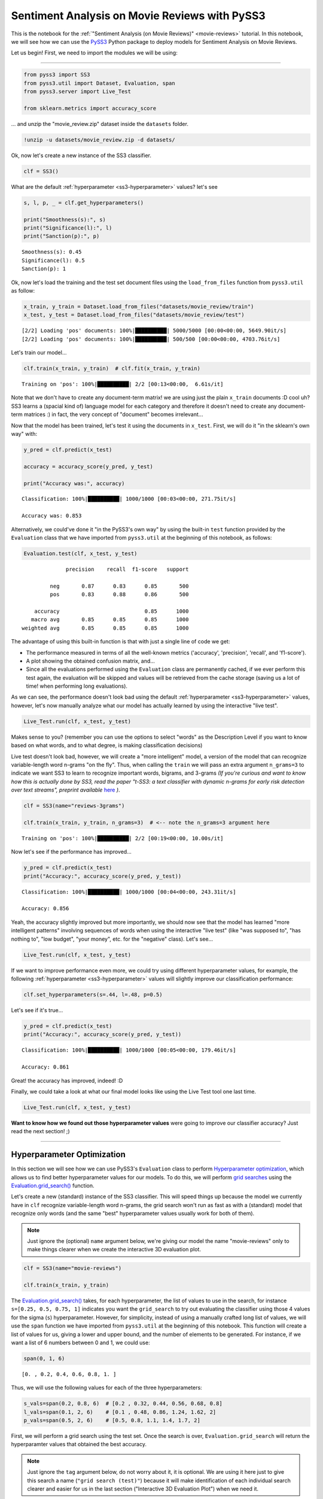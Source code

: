 .. _movie-reviews-notebook:

**********************************************
Sentiment Analysis on Movie Reviews with PySS3
**********************************************

.. raw:: html

    <br>
    <div style="text-align:right; color: #585858"><i>To <b>open and run</b> this notebook <b style="color:#E66581">online</b>, click here: <a href="https://mybinder.org/v2/gh/sergioburdisso/pyss3/master?filepath=examples/movie_review.ipynb" target="_blank"><img src="https://mybinder.org/badge_logo.svg" style="display: inline"></a></i></div>
    <br>
    <br>


This is the notebook for the :ref:`"Sentiment
Analysis (on Movie Reviews)" <movie-reviews>`
tutorial. In this notebook, we will see how we can use the
`PySS3 <https://github.com/sergioburdisso/pyss3>`__ Python package to
deploy models for Sentiment Analysis on Movie Reviews.

Let us begin! First, we need to import the modules we will be using:

--------------

.. code:: python

    from pyss3 import SS3
    from pyss3.util import Dataset, Evaluation, span
    from pyss3.server import Live_Test
    
    from sklearn.metrics import accuracy_score

... and unzip the "movie\_review.zip" dataset inside the ``datasets`` folder.

.. code:: console

    !unzip -u datasets/movie_review.zip -d datasets/


Ok, now let's create a new instance of the SS3 classifier.

.. code:: python

    clf = SS3()

What are the default
:ref:`hyperparameter <ss3-hyperparameter>`
values? let's see

.. code:: python

    s, l, p, _ = clf.get_hyperparameters()
    
    print("Smoothness(s):", s)
    print("Significance(l):", l)
    print("Sanction(p):", p)


.. parsed-literal::

    Smoothness(s): 0.45
    Significance(l): 0.5
    Sanction(p): 1


Ok, now let's load the training and the test set document files using
the ``load_from_files`` function from ``pyss3.util`` as follow:

.. code:: python

    x_train, y_train = Dataset.load_from_files("datasets/movie_review/train")
    x_test, y_test = Dataset.load_from_files("datasets/movie_review/test")


.. parsed-literal::

    [2/2] Loading 'pos' documents: 100%|██████████| 5000/5000 [00:00<00:00, 5649.90it/s]
    [2/2] Loading 'pos' documents: 100%|██████████| 500/500 [00:00<00:00, 4703.76it/s]


Let's train our model...

.. code:: python

    clf.train(x_train, y_train)  # clf.fit(x_train, y_train)


.. parsed-literal::

    Training on 'pos': 100%|██████████| 2/2 [00:13<00:00,  6.61s/it]


Note that we don't have to create any document-term matrix! we are using
just the plain ``x_train`` documents :D cool uh? SS3 learns a (spacial
kind of) language model for each category and therefore it doesn't need
to create any document-term matrices :) in fact, the very concept of
"document" becomes irrelevant...

Now that the model has been trained, let's test it using the documents
in ``x_test``. First, we will do it "in the sklearn's own way" with:

.. code:: python

    y_pred = clf.predict(x_test)
    
    accuracy = accuracy_score(y_pred, y_test)
    
    print("Accuracy was:", accuracy)


.. parsed-literal::

    Classification: 100%|██████████| 1000/1000 [00:03<00:00, 271.75it/s]

    Accuracy was: 0.853



Alternatively, we could've done it "in the PySS3's own way" by using the
built-in ``test`` function provided by the ``Evaluation`` class that we
have imported from ``pyss3.util`` at the beginning of this notebook, as
follows:

.. code:: python

    Evaluation.test(clf, x_test, y_test)


.. parsed-literal::

    
                  precision    recall  f1-score   support
    
             neg       0.87      0.83      0.85       500
             pos       0.83      0.88      0.86       500
    
        accuracy                           0.85      1000
       macro avg       0.85      0.85      0.85      1000
    weighted avg       0.85      0.85      0.85      1000
    

.. image:: ../_static/output_15_1.png




The advantage of using this built-in function is that with just a single
line of code we get:

* The performance measured in terms of all the well-known metrics ('accuracy', 'precision', 'recall', and 'f1-score').

* A plot showing the obtained confusion matrix, and... 

* Since all the evaluations performed using the ``Evaluation`` class are permanently cached, if we ever perform this test again, the evaluation will be skipped and values will be retrieved from the cache storage (saving us a lot of time!  when performing long evaluations).

As we can see, the performance doesn't look bad using the default
:ref:`hyperparameter <ss3-hyperparameter>`
values, however, let's now manually analyze what our model has actually
learned by using the interactive "live test".

.. code:: python

    Live_Test.run(clf, x_test, y_test)


Makes sense to you? (remember you can use the options to select "words"
as the Description Level if you want to know based on what words, and to
what degree, is making classification decisions)

Live test doesn't look bad, however, we will create a "more intelligent"
model, a version of the model that can recognize variable-length word
n-grams "on the fly". Thus, when calling the ``train`` we will pass an
extra argument ``n_grams=3`` to indicate we want SS3 to learn to
recognize important words, bigrams, and 3-grams *(If you're curious and
want to know how this is actually done by SS3, read the paper "t-SS3: a
text classifier with dynamic n-grams for early risk detection over text
streams", preprint available* `here <https://arxiv.org/abs/1911.06147>`__ *)*.

.. code:: python

    clf = SS3(name="reviews-3grams")
    
    clf.train(x_train, y_train, n_grams=3)  # <-- note the n_grams=3 argument here


.. parsed-literal::

    Training on 'pos': 100%|██████████| 2/2 [00:19<00:00, 10.00s/it]


Now let's see if the performance has improved...

.. code:: python

    y_pred = clf.predict(x_test)
    print("Accuracy:", accuracy_score(y_pred, y_test))


.. parsed-literal::

    Classification: 100%|██████████| 1000/1000 [00:04<00:00, 243.31it/s]

    Accuracy: 0.856



Yeah, the accuracy slightly improved but more importantly, we should now
see that the model has learned "more intelligent patterns" involving
sequences of words when using the interactive "live test" (like "was
supposed to", "has nothing to", "low budget", "your money", etc. for the
"negative" class). Let's see...

.. code:: python

    Live_Test.run(clf, x_test, y_test)


If we want to improve performance even more, we could try using
different hyperparameter values, for example, the following
:ref:`hyperparameter <ss3-hyperparameter>`
values will slightly improve our classification performance:

.. code:: python

    clf.set_hyperparameters(s=.44, l=.48, p=0.5)

Let's see if it's true...

.. code:: python

    y_pred = clf.predict(x_test)
    print("Accuracy:", accuracy_score(y_pred, y_test))


.. parsed-literal::

    Classification: 100%|██████████| 1000/1000 [00:05<00:00, 179.46it/s]

    Accuracy: 0.861


Great! the accuracy has improved, indeed! :D

Finally, we could take a look at what our final model looks like using
the Live Test tool one last time.

.. code:: python

    Live_Test.run(clf, x_test, y_test)

**Want to know how we found out those hyperparameter values** were going to improve our classifier
accuracy? Just read the next section!
;)


--------------

Hyperparameter Optimization
---------------------------

In this section we will see how we can use PySS3's ``Evaluation`` class
to perform `Hyperparameter
optimization <https://en.wikipedia.org/wiki/Hyperparameter_optimization>`__,
which allows us to find better hyperparameter values for our models. To
do this, we will perform `grid
searches <https://en.wikipedia.org/wiki/Hyperparameter_optimization#Grid_search>`__
using the
`Evaluation.grid\_search() <../api/index.html#pyss3.util.Evaluation.grid_search>`__
function.


Let's create a new (standard) instance of the SS3 classifier. This will speed things up because the model we currently have in ``clf`` recognize variable-length word n-grams, the grid search won't run as fast as with a (standard) model that recognize only words (and the same "best" hyperparameter values usually work for both of them).

.. note::

    Just ignore the (optional) ``name`` argument below, we're giving our model the name "movie-reviews" only to make things clearer when we create the interactive 3D evaluation plot.


.. code:: python

    clf = SS3(name="movie-reviews")

    clf.train(x_train, y_train)


The
`Evaluation.grid\_search() <../api/index.html#pyss3.util.Evaluation.grid_search>`__
takes, for each hyperparameter, the list of values to use in the search,
for instance ``s=[0.25, 0.5, 0.75, 1]`` indicates you want the
``grid_search`` to try out evaluating the classifier using those 4
values for the sigma (``s``) hyperparameter. However, for simplicity,
instead of using a manually crafted long list of values, we will use the
``span`` function we have imported from ``pyss3.util`` at the beginning
of this notebook. This function will create a list of values for us,
giving a lower and upper bound, and the number of elements to be
generated. For instance, if we want a list of 6 numbers between 0 and 1,
we could use:

.. code:: python

    span(0, 1, 6)




.. parsed-literal::

    [0. , 0.2, 0.4, 0.6, 0.8, 1. ]



Thus, we will use the following values for each of the three
hyperparameters:

.. code:: python

    s_vals=span(0.2, 0.8, 6)  # [0.2 , 0.32, 0.44, 0.56, 0.68, 0.8]
    l_vals=span(0.1, 2, 6)    # [0.1 , 0.48, 0.86, 1.24, 1.62, 2]
    p_vals=span(0.5, 2, 6)    # [0.5, 0.8, 1.1, 1.4, 1.7, 2]

First, we will perform a grid search using the test set. Once the search
is over, ``Evaluation.grid_search`` will return the hyperparamter values
that obtained the best accuracy.

.. note::

    Just ignore the ``tag`` argument below, do not worry about it,
    it is optional. We are using it here just to give this search a name
    (``"grid search (test)"``) because it will make identification of each
    individual search clearer and easier for us in the last section
    ("Interactive 3D Evaluation Plot") when we need it.

.. code:: python

    # the search should take 2-3 minutes
    best_s, best_l, best_p, _ = Evaluation.grid_search(
        clf, x_test, y_test,
        s=s_vals, l=l_vals, p=p_vals,
        tag="grid search (test)"  # <-- this is optional! >_<
    )


.. parsed-literal::

    Grid search: 100%|██████████| 216/216 [02:43<00:00,  4.75s/it]


.. code:: python

    print("The hyperparameter values that obtained the best Accuracy are:")
    print("Smoothness(s):", best_s)
    print("Significance(l):", best_l)
    print("Sanction(p):", best_p)


.. parsed-literal::

    The hyperparameter values that obtained the best Accuracy are:
    Smoothness(s): 0.44
    Significance(l): 0.48
    Sanction(p): 0.5


And that's how we found out that these hyperparameter values
(``s=0.44, l=0.48, p=0.5``) were going to improve our classifier
accuracy.

Finally, there is an optional (but recommended) step. To make sure the
selected hyperparameters generalize well (i.e. are not overfitted to the
test set), it is good practice to perform the grid search using k-fold
cross-validation on the training set. Thus, we'll use the ``k_fold``
argument of ``Evaluation.grid_search()`` to indicate we want to use
(stratified) 10-fold cross-validation (``k_fold=10``), as follows:

.. code:: python

    # the search should take 5-8 minutes
    best_s, best_l, best_p, _ = Evaluation.grid_search(
        clf, x_train, y_train,
        k_fold=10,
        s=s_vals, l=l_vals, p=0.5,
        tag="grid search (10-fold)"  # <-- remember this is optional! >_<
    )


.. parsed-literal::

    [fold 10/10] Grid search: 100%|██████████| 36/36 [00:36<00:00,  4.78s/it]


.. code:: python

    print("The hyperparameter values that obtained the best accuracy are:")
    print("Smoothness(s):", best_s)
    print("Significance(l):", best_l)
    print("Sanction(p):", best_p)


.. parsed-literal::

    The hyperparameter values that obtained the best accuracy are:
    Smoothness(s): 0.44
    Significance(l): 0.48
    Sanction(p): 0.5


The same hyperparameter values performed the best on the training data
using 10-fold cross-validation. This means we can use the selected
hyperparameter values (``s=0.44, l=0.48 and p=0.5``) safely.

Note that this time we used a fixed value for ``p``, namely, ``p = 0.5``
to perform the grid search. We decided to use this single value to speed
up the search since, as we will see in the next subsection, this
"sanction"(``p``) hyperparameter doesn't seem to have a real impact on
performance in this task.

.. note::

    What if we want to find hyperparameter values that performed
    the best but using a different metric other than accuracy? for example,
    what if we wanted to find the hyperparameter values that will improve
    the precision for the (neg)ative class? we can use the
    ``Evaluation.get_best_hyperparameters()`` function as follows:

    .. code:: python

        s, l, p, _ = Evaluation.get_best_hyperparameters(metric="precision", metric_target="neg")

        print("s=%.2f, l=%.2f, and p=%.2f" % (s, l, p))

    .. parsed-literal::

        s=0.56, l=2.0, and p=0.5



    Or the macro averaged f1 score?

    .. code:: python

        s, l, p, _ = Evaluation.get_best_hyperparameters(metric="f1-score", metric_target="macro avg")

        print("s=%.2f, l=%.2f, and p=%.2f" % (s, l, p))

    .. parsed-literal::

        s=0.44, l=0.48, and p=0.5


    Alternatively, we could have also added these 2 arguments, metric and
    target, to the grid search in the first place :) (e.g. ``Evaluation.grid_search(..., metric="f1-score", metric_target="macro avg")``).

    Note that this ``get_best_hyperparameters`` function gave us the values
    right away! this is because instead of performing the grid search again,
    this function uses the evaluation cache to retrieve the best values from
    disk, which save us a lot of time!


Interactive 3D Evaluation Plot
~~~~~~~~~~~~~~~~~~~~~~~~~~~~~~

The ``Evaluation`` class comes with a really useful function,
``Evaluation.plot()``, that we can use to create an interactive 3D
evaluation plot (We highly recommend reading this `brief
section <../user_guide/visualizations.html#evaluation-plot>`__,
from the documentation, in which it is briefly described). Instead of
using the single value returned from the ``Evaluation.grid_search()`` we
could use this plot to have a broader view of the relationship between
the different hyperparameter values and the performance of our model in
the task being addressed. The ``Evaluation.plot()`` function creates a
portable HTML file containing the interactive plot for us, and then
opens it up in your browser. Let's give it a shot:

.. code:: python

    Evaluation.plot()


You should see a plot like this one:

.. figure:: ../_static/movie_review_evaluations.png
   :alt: 

You probably noted that there are multiple points with the global best
performance, this is probably due to the problem being addressed
(sentiment analysis) being a binary classification problem (thus, the
"sanction" hyperparameter doesn't have much impact with only two
categories). We could choose any of the best values, for instance,
``grid_search`` gave us the one with the lowest "sanction" (p) value
(Rotate the plot and move the cursor over this point and see the
information that is displayed).

In the option panel (left side), note that in the "Tag" entry says "grid
search (test)", that means we are seeing evaluation results regarding
the first grid search, the one we performed using the test set. To see
the plot for the second grid search, in which we use 10-fold
cross-validation, we can simply select its tag from the list:

.. figure:: ../_static/movie_review_evaluations_kfold_op_python.png
   :alt: 

In the plot for this second grid search not only can we see that the
same point (``s=0.44, l=0.48, p=0.5``) has the best performance, but
more importantly, if we move the cursor over this point, we can also see
that all the 10 confusion matrices looks really well and consistent,
that means that this hyperparameter configuration performed consistently
well across all 10 folds!

.. figure:: ../_static/movie_review_evaluations_kfold.png
   :alt: 

Therefore, we're quite sure we can safely use the selected
hyperparameter values :D

(Feel free to play a little bit with this interactive 3D evaluation plot, for instance try changing the metric and target from the options panel)

